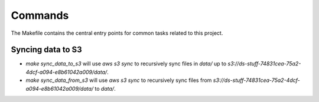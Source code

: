 Commands
========

The Makefile contains the central entry points for common tasks related to this project.

Syncing data to S3
^^^^^^^^^^^^^^^^^^

* `make sync_data_to_s3` will use `aws s3 sync` to recursively sync files in `data/` up to `s3://ds-stuff-74831cea-75a2-4dcf-a094-e8b61042a009/data/`.
* `make sync_data_from_s3` will use `aws s3 sync` to recursively sync files from `s3://ds-stuff-74831cea-75a2-4dcf-a094-e8b61042a009/data/` to `data/`.
